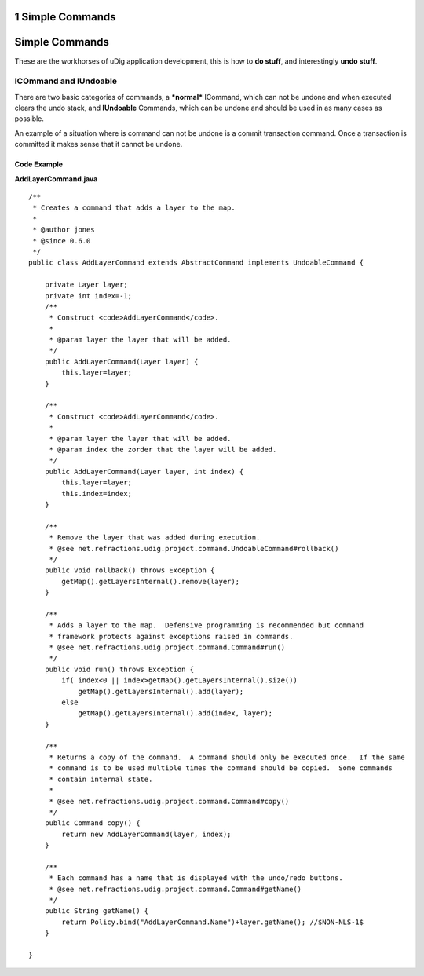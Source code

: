 1 Simple Commands
=================

Simple Commands
===============

These are the workhorses of uDig application development, this is how to **do stuff**, and
interestingly **undo stuff**.

ICOmmand and IUndoable
----------------------

There are two basic categories of commands, a ***normal*** ICommand, which can not be undone and
when executed clears the undo stack, and **IUndoable** Commands, which can be undone and should be
used in as many cases as possible.

An example of a situation where is command can not be undone is a commit transaction command. Once a
transaction is committed it makes sense that it cannot be undone.

Code Example
^^^^^^^^^^^^

**AddLayerCommand.java**

::

    /**
     * Creates a command that adds a layer to the map.
     * 
     * @author jones
     * @since 0.6.0
     */
    public class AddLayerCommand extends AbstractCommand implements UndoableCommand {

        private Layer layer;
        private int index=-1;
        /**
         * Construct <code>AddLayerCommand</code>.
         *
         * @param layer the layer that will be added.
         */
        public AddLayerCommand(Layer layer) {
            this.layer=layer;
        }

        /**
         * Construct <code>AddLayerCommand</code>.
         *
         * @param layer the layer that will be added.
         * @param index the zorder that the layer will be added.
         */
        public AddLayerCommand(Layer layer, int index) {
            this.layer=layer;
            this.index=index;
        }
        
        /**
         * Remove the layer that was added during execution.
         * @see net.refractions.udig.project.command.UndoableCommand#rollback()
         */
        public void rollback() throws Exception {
            getMap().getLayersInternal().remove(layer);
        }

        /**
         * Adds a layer to the map.  Defensive programming is recommended but command
         * framework protects against exceptions raised in commands.
         * @see net.refractions.udig.project.command.Command#run()
         */
        public void run() throws Exception {
            if( index<0 || index>getMap().getLayersInternal().size())
                getMap().getLayersInternal().add(layer);
            else
                getMap().getLayersInternal().add(index, layer);
        }

        /**
         * Returns a copy of the command.  A command should only be executed once.  If the same
         * command is to be used multiple times the command should be copied.  Some commands
         * contain internal state.
         * 
         * @see net.refractions.udig.project.command.Command#copy()
         */
        public Command copy() {
            return new AddLayerCommand(layer, index);
        }

        /**
         * Each command has a name that is displayed with the undo/redo buttons.
         * @see net.refractions.udig.project.command.Command#getName()
         */
        public String getName() {
            return Policy.bind("AddLayerCommand.Name")+layer.getName(); //$NON-NLS-1$
        }

    }

